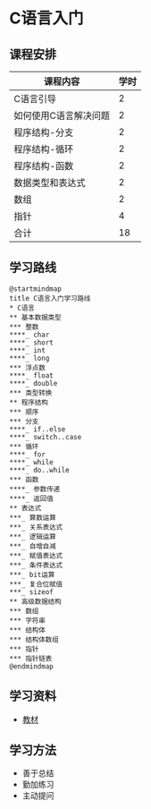 * C语言入门
** 课程安排
   |-----------------------+------|
   | 课程内容              | 学时 |
   |-----------------------+------|
   | C语言引导             |    2 |
   | 如何使用C语言解决问题 |    2 |
   | 程序结构-分支         |    2 |
   | 程序结构-循环         |    2 |
   | 程序结构-函数         |    2 |
   | 数据类型和表达式      |    2 |
   | 数组                  |    2 |
   | 指针                  |    4 |
   |-----------------------+------|
   | 合计                  |   18 |
   |-----------------------+------|
#+TBLFM: @11$2=vsum(@2..@9)
** 学习路线
   #+begin_src plantuml :file ./img/overview.svg
     @startmindmap
     title C语言入门学习路线
     ,* C语言
     ,** 基本数据类型
     ,*** 整数
     ,****_ char
     ,****_ short
     ,****_ int
     ,****_ long
     ,*** 浮点数
     ,****_ float
     ,****_ double
     ,*** 类型转换
     ,** 程序结构
     ,*** 顺序
     ,*** 分支
     ,****_ if..else
     ,****_ switch..case
     ,*** 循环
     ,****_ for
     ,****_ while
     ,****_ do..while
     ,*** 函数
     ,****_ 参数传递
     ,****_ 返回值
     ,** 表达式
     ,***_ 算数运算
     ,***_ 关系表达式
     ,***_ 逻辑运算
     ,***_ 自增自减
     ,***_ 赋值表达式
     ,***_ 条件表达式
     ,***_ bit运算
     ,***_ 复合位赋值
     ,***_ sizeof
     ,** 高级数据结构
     ,*** 数组
     ,*** 字符串
     ,*** 结构体
     ,*** 结构体数组
     ,*** 指针
     ,*** 指针链表
     @endmindmap
   #+end_src

   #+RESULTS:
   [[file:./img/overview.svg]]
** 学习资料
   - [[https://wiki.banyuan.club/pages/viewpage.action?pageId=3051654][教材]]
     
** 学习方法
   - 善于总结
   - 勤加练习
   - 主动提问

